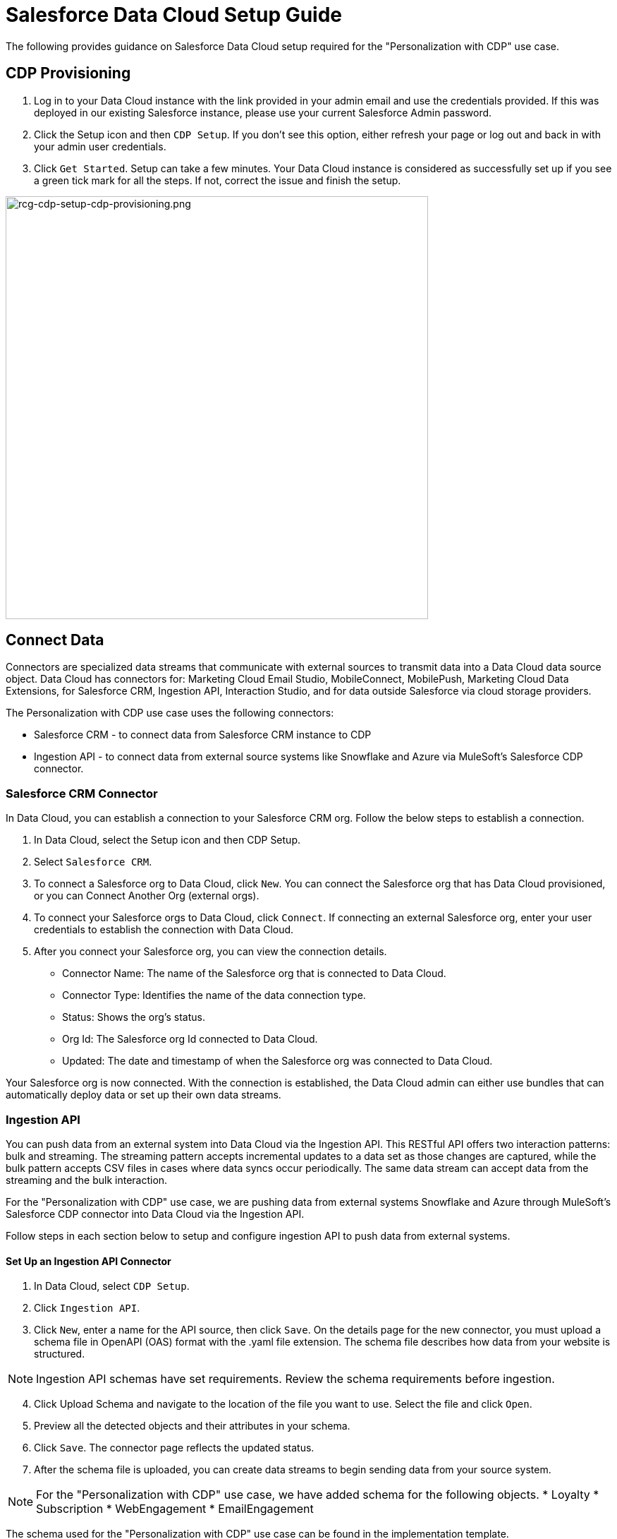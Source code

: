 = Salesforce Data Cloud Setup Guide

The following provides guidance on Salesforce Data Cloud setup required for the "Personalization with CDP" use case.

== CDP Provisioning

. Log in to your Data Cloud instance with the link provided in your admin email and use the credentials provided. If this was deployed in our existing Salesforce instance, please use your current Salesforce Admin password.
. Click the Setup icon and then `CDP Setup`. If you don't see this option, either refresh your page or log out and back in with your admin user credentials.
. Click `Get Started`. Setup can take a few minutes. Your Data Cloud instance is considered as successfully set up if you see a green tick mark for all the steps. If not, correct the issue and finish the setup.

image::https://www.mulesoft.com/ext/solutions/draft/images/rcg-cdp-setup-cdp-provisioning.png[rcg-cdp-setup-cdp-provisioning.png,599]

== Connect Data

Connectors are specialized data streams that communicate with external sources to transmit data into a Data Cloud data source object. Data Cloud has connectors for: Marketing Cloud Email Studio, MobileConnect, MobilePush, Marketing Cloud Data Extensions, for Salesforce CRM, Ingestion API, Interaction Studio, and for data outside Salesforce via cloud storage providers.

The Personalization with CDP use case uses the following connectors:

* Salesforce CRM - to connect data from Salesforce CRM instance to CDP
* Ingestion API - to connect data from external source systems like Snowflake and Azure via MuleSoft's Salesforce CDP connector.

=== Salesforce CRM Connector

In Data Cloud, you can establish a connection to your Salesforce CRM org. Follow the below steps to establish a connection.

. In Data Cloud, select the Setup icon and then CDP Setup.
. Select `Salesforce CRM`.
. To connect a Salesforce org to Data Cloud, click `New`. You can connect the Salesforce org that has Data Cloud provisioned, or you can Connect Another Org (external orgs).
. To connect your Salesforce orgs to Data Cloud, click `Connect`. If connecting an external Salesforce org, enter your user credentials to establish the connection with Data Cloud.
. After you connect your Salesforce org, you can view the connection details.
** Connector Name: The name of the Salesforce org that is connected to Data Cloud.
** Connector Type: Identifies the name of the data connection type.
** Status: Shows the org's status.
** Org Id: The Salesforce org Id connected to Data Cloud.
** Updated: The date and timestamp of when the Salesforce org was connected to Data Cloud.

Your Salesforce org is now connected. With the connection is established, the Data Cloud admin can either use bundles that can automatically deploy data or set up their own data streams.

=== Ingestion API

You can push data from an external system into Data Cloud via the Ingestion API.
This RESTful API offers two interaction patterns: bulk and streaming. The streaming pattern accepts incremental updates to a data set as those changes are captured, while the bulk pattern accepts CSV files in cases where data syncs occur periodically. The same data stream can accept data from the streaming and the bulk interaction.

For the "Personalization with CDP" use case, we are pushing data from external systems Snowflake and Azure through MuleSoft's Salesforce CDP connector into Data Cloud via the Ingestion API.

Follow steps in each section below to setup and configure ingestion API to push data from external systems.

==== Set Up an Ingestion API Connector

. In Data Cloud, select `CDP Setup`.
. Click `Ingestion API`.
. Click `New`, enter a name for the API source, then click `Save`. On the details page for the new connector, you must upload a schema file in OpenAPI (OAS) format with the .yaml file extension. The schema file describes how data from your website is structured.

[NOTE]
Ingestion API schemas have set requirements. Review the schema requirements before ingestion.

[start=4]
. Click Upload Schema and navigate to the location of the file you want to use. Select the file and click `Open`.
. Preview all the detected objects and their attributes in your schema.
. Click `Save`. The connector page reflects the updated status.
. After the schema file is uploaded, you can create data streams to begin sending data from your source system.

[NOTE]
For the "Personalization with CDP" use case, we have added schema for the following objects.
* Loyalty
* Subscription
* WebEngagement
* EmailEngagement

The schema used for the "Personalization with CDP" use case can be found in the implementation template.

==== Schema Requirements

To create an ingestion API source in Data Cloud, the schema file you upload must meet specific requirements:

* Uploaded schemas have to be in valid OpenAPI format with a .yml or .yaml extension. OpenAPI version 3 is supported (3.0.0, 3.0.1, 3.0.2).
* Objects cannot have nested objects.
* Each schema must have at least one object. Each object must have at least one field.
* Objects cannot have more than 1000 fields.
* Objects cannot be longer than 80 characters.
* Object names must contain only `a-z, A-Z, 0-9, _, -`. No unicode characters.
* Field names must contain only `a-z, A-Z, 0-9, _, -`. No unicode characters.
* Field names cannot be any of these reserved words: date_id, location_id, dat_account_currency, dat_exchange_rate, pacing_period, pacing_end_date, rowcount, version. 
* Field names cannot contain the string `__`.
* Field names cannot exceed 80 characters.
* Fields meet the following type and format:
** For text or boolean type: string
** For number type: number
** For date type: string; format: date-string
* Object names cannot be duplicated; case-insensitive.
* Objects cannot have duplicate field names; case-insensitive.
* Date strings in your object payloads must be in ISO 8601 UTC Zulu with format `yyyy-MM-dd'T'HH:mm:ss.SSS'Z`.

When updating your schema, be aware:

* Existing field data types cannot be changed.
* Upon updating an object, all the existing fields for that object must be present.
* Your updated schema file only includes changed objects, so you don't have to provide a comprehensive list of objects each time.
* A date field must be present for objects that are intended for profile or engagement category. Objects of type `other` do not impose the same requirement.

Refer to this https://help.salesforce.com/s/articleView?id=sf.c360_a_connect_an_ingestion_source.htm&type=5[link] for an example schema.

== Create a Data Stream

Data streams are the connections and associated data ingested into Data Cloud. Data Cloud includes many data streams that can operate on different refresh schedules. Check https://help.salesforce.com/s/articleView?id=c360_a_data_stream_schedule.htm&type=5&language=en_US[Data Stream Schedule in Data Cloud] to know about how and when these data streams update.

=== Create a Data Stream Using Salesforce CRM Starter Bundle

Create a data stream using a starter bundle to begin the flow of data from a Salesforce CRM source. *Note*: You can configure only one starter bundle at a time. For more details on Salesforce CRM Starter Data Bundles, see Salesforce CRM Starter Data Bundles.

For the "Personalization with CDP" use case, we have created data streams using the Service Cloud starter bundle.

. Navigate to the Data Streams tab.
. Click *New*.
. Select the Salesforce CRM data source and click *Next*.
. Select the Salesforce org from which your data resides. If you have only one org connected to Data Cloud, it's selected by default.
. The Data Bundles tab is selected by default. Choose a starter bundle (Sales Cloud, Service Cloud, or Loyalty Management).

[NOTE]
The Loyalty Management bundle is only accessible when object permissions have been set in Data Cloud for your Loyalty Management objects.

[start=6]
. Review the list of Salesforce objects and their fields to be ingested. You can deselect any non required field not necessary for your data stream and click *Next*.
. Review the list of objects and their fields and click *Next*.
. Review the list of data streams that Data Cloud is going to create and click *Deploy*.
. Click one of the newly created data streams to review the field list.
. Click *Review Mappings*.
. Review how Data Source Objects are mapped to Data Model Objects.

=== Create a Salesforce CRM Data Stream

Create a data stream to begin the flow of data from a Salesforce CRM data source. Add additional permissions to your Data Cloud Salesforce Connector Integration permission set in your Salesforce CRM org to ingest standard and custom objects and fields into Data Cloud.

[NOTE]
If you are prompted with an error stating those objects cannot be added, you might need to https://help.salesforce.com/s/articleView?id=sf.c360_a_enable_user_permissions_external_salesforce_org.htm&type=5[Enable Object and Field Permissions to Access Salesforce CRM in Data Cloud] (see below for further details).

For the "Personalization with CDP" use case, we have created data streams for Salesforce CRM objects Orders and Products after enabling permissions to ingest data.

To add permissions for objects and their fields:

. In the Salesforce org containing the objects and fields you want to ingest into Data Cloud, from Setup in the Quick Find box, enter "Permission", and select *Permission Sets*.
. Select the Data Cloud Salesforce Connector Integration permission set.

[NOTE]
The permission set is available only after you connect your CRM org to Data Cloud.

[start=3]
. From Apps, select *Object Settings*.
. Select the object to ingest into Data Cloud.
. To change object permissions, click *Edit*.
. Enable Read and View All permissions for the object and Read Access for each field.
. Click *Save*.

Repeat these steps for all objects and fields you want to ingest into Data Cloud.

To create data streams from Salesforce CRM data source:

. In Data Cloud, navigate to Data Streams.
. Click *New*.
. Select the Salesforce CRM data source and click *Next*.
. To create your data stream, select a Salesforce org.If you have only one Salesforce org connected to Data Cloud, it's selected by default.
. Select the *All Objects* tab and click *Next*.
. Review the fields to include in your data stream. All fields are preselected by default. The number of fields available for the object is shown in parentheses.
. Deselect any of the fields not required for your data stream in the Header Label.
. If needed, add these formula fields and then click *Next*:
** Field Label: The display name for a data stream field.
** Field API Name: The programmatic reference for a data stream field.
** Formula Return Type: The data type corresponding to the newly derived field. Options include Number, Text, and Date.
. Fill in deployment details.
** Data Stream Name: Defaults to Object Label and Salesforce org ID, but can be edited.
** Ongoing Refresh Settings: Frequency and timing of new data retrieval. The Frequency is hourly and is set automatically.
. Click *Deploy*. Your Salesforce CRM data stream is now created.

To create more data streams, repeat steps 6 through 10.

=== Create an Ingestion API Data Stream

After uploading the schema file, create a data stream from your source objects.

. In Data Cloud, select *Data Streams*.
. In recently viewed data streams, click *New*.
. Click *Ingestion API*.
. If you've more than one Ingestion API configured, select the one you want from the dropdown.
. Check the objects found in the schema you want to use and click *Next*.
. In the *New Data Stream* dialog box, configure the following:
** Primary Key: A true Primary Key needs to be leveraged for CDP. If one does not exist, you will need to create a *Formula Filed* for the *Primay Key*.
** Category: Choose between *Profile* and *Engagement*. +
**Note:** For the "Personalization with CDP use case", the category for all the objects in the schema are `Profile`. +
** *Record Modified Date*: To order Profile modifications, use the *Record Modified Date*. +
**Note:** A record modified field that indicates when each incoming record was last modified is required for Engagement object types. While the field requirement is optional for Profile and Other objects, we encourage you to provide the record modified field to ensure incoming records are processed in the right order. +
** *Date Time Field*: Used to represent when Engagement from an external source occurred at ingestion.
. Click *Next*.
. On the final summary screen, review the list of data streams that Data Cloud created.
. Click *Deploy*. If you've only created one data stream, the data stream's record page appears. If you've created multiple data streams, the view refreshes to show all recently viewed data streams.
. Map the data for the data stream before use. Wait up to one hour for your data to appear in your data stream.

==== Create a Connected App for Data Cloud Ingestion API

Before you can send data into Data Cloud using Ingestion API via MuleSoft's Salesforce CDP connector, you must configure a Connected App. Refer this link for more details on creating a connected app.

As part of your Connected App set up for Ingestion API, you must select the following OAuth scope:

* Access and manage your Data Cloud Ingestion API data (`cdp_ingest_api`)
* Manage Data Cloud profile data (`cdp_profile_api`)
* Perform ANSI SQL queries on Data Cloud data (`cdp_query_api`)
* Manage user data via APIs (`api`)
* Perform requests on your behalf at any time (`refresh_token`, `offline_access`).

==== Configure MuleSoft's Salesforce CDP Connector

Anypoint Connector for Salesforce CDP (Data Cloud Connector) provides customers a pipeline to send data into Data Cloud.

This connector works with the Data Cloud Bulk and Streaming API, depending on the operation you configure. Each API call uses a request/response pattern over an HTTPS connection. All required request headers, error handling, and HTTPS connection configurations are built into the connector.

Refer to this https://docs.mulesoft.com/salesforce-cdp-connector/1.0/[link] for details on configuration and operations for Data Cloud Connector.

For the "Personalization with CDP" use case, refer CDP System API specification and implementation template.

== Data Modeling and Data Mapping

=== Data Cleansing and Preparation

Cleaning and preparing your data is critical for success in using Data Cloud's segmentation and activation capabilities.

* xref:https://help.salesforce.com/s/articleView?id=sf.c360_a_formula_expression_library.htm&type=5[Formula Expression Library] - When you create a Data Cloud data stream, you can choose to generate more fields. These supplemental fields can be hard-coded or derived from other fields in the data stream.
* xref:https://help.salesforce.com/s/articleView?id=sf.c360_a_formula_expression_use_cases.htm&type=5[Formula Expression Use Cases] - These use cases are examples of using formula expression functionality in Data Cloud.
* xref:https://help.salesforce.com/s/articleView?id=sf.c360_a_data_types_and_date_formats.htm&type=5[Working with Dates and CDP]

=== Data Mapping

After creating your data streams, you must associate your data source objects (DSOs) to data model objects (DMOs). Only mapped fields and objects with relationships can be used for Segmentation and Activation.

On the Data Stream detail page or after deploying your data streams, click Start Data Mapping.

On the Data Streams mapping canvas, you can see both your DSOs and target DMOs. To map one to another, click the name of a DSO and connect it to the desired DMO. For example, you can map the DSO firstname to the target First Name field using this method.

* https://help.salesforce.com/s/articleView?id=sf.c360_a_data_mapping_views.htm&type=5[Data Mapper Views] - Select table view or visual view when mapping your data in Data Cloud.
* https://help.salesforce.com/s/articleView?id=sf.c360_a_data_model_objects.htm&type=5[Data Model Objects] - Objects in the data model created by the customer for CDP implementation are called Data Model Objects. If a new object is created, it can use a reference object. If a Data Model Object uses a reference object, it inherits the name, shape, and semantics of the reference object. This Data Model Object is called a Standard Object. You can also choose to define an entirely custom Data Model Object, called a Custom Object.
* https://help.salesforce.com/s/articleView?id=sf.c360_a_required_data_mappings.htm&type=5[Required Data Mappings] - When mapping your party area data, complete the required fields and relationships to successfully use Identity Resolution, Segmentation, and Activation.

For the "Personalization with CDP" use case, we mapped to Custom DMO for our MuleSoft Web Engagement Data.

==== Data Mapping

image::https://www.mulesoft.com/ext/solutions/draft/images/rcg-cdp-setup-custom-dmo-webengagement.png[rcg-cdp-setup-custom-dmo-webengagement.png,599]

==== Data Relationships

image::https://www.mulesoft.com/ext/solutions/draft/images/rcg-cdp-setup-webengagement-data-relationships.png[rcg-cdp-setup-webengagement-data-relationships.png,599]

== Identity Resolution

Use Identity Resolution to match and reconcile data about people into a comprehensive view of your customer called a unified profile. Identity Resolution uses matching and reconciliation rulesets to link the most relevant data from all the associated profiles of each unified profile. Identity Resolution is powered by rulesets to create unified profiles in Data Cloud.

Access Identity Resolution from Data Cloud after mapping entities to the CIM. Entities must be mapped before you can create rulesets. Additional Information can be found here.

* https://help.salesforce.com/s/articleView?id=sf.c360_a_identity_resolution_ruleset.htm&type=5[Identity Resolution Rulesets]
* https://help.salesforce.com/s/articleView?id=c360_a_identity_resolution_summary_anonymous_vs_known_profiles.htm&type=5&language=en_US[Anonymous and Known Profiles in Identity Resolution]
* https://help.salesforce.com/s/articleView?id=c360_a_resolution_troubleshooting.htm&type=5&language=en_US[Optimize Identity Resolution]
* https://help.salesforce.com/s/articleView?id=c360_a_profile_explorer.htm&type=5&language=en_US[Profile Explorer in Data Cloud]

For the `Personalization with CDP` use case, we are leveraging the Fuzzy Name and Normalized Email Match Rule; leveraging Fuzzy First Name, Exact Last Name, and Normalized Email Address.

image:https://www.mulesoft.com/ext/solutions/draft/images/rcg-cdp-setup-identity-match-rules.png[rcg-cdp-setup-identity-match-rules.png,599]

image:https://www.mulesoft.com/ext/solutions/draft/images/rcg-cdp-setup-identity-match-rules-criteria.png[rcg-cdp-setup-identity-match-rules-criteria.png,599]

To create your Identity Resolution Rules, follow the steps below:

. Go to the *Identity Resolution* tab in the main menu.
. Click *New* in the upper right corner.
. Select *Individual* from the dropdown for the Entity. Do not add a *Ruleset ID* for your *Primary Ruleset*.
. Create a *Ruleset Name*. If you are using more than one ruleset for testing, having the name reference the rules included will help differentiate the rulesets.
. Add a *Rule Description* (optional).
. Click *Save* to save the ruleset.
. Click the *Configure* button to configure your *Match Rules*.
. Click the *Configure* button next to *Match Rule 1* to configure your *Match Rules*.
. Add the desired *Match Rules*.
. Click the *Next* button and add the desired criteria for your *Match Rules*.
. Click the *Next* button. Click *Add Match Rule* to add any additional rules, or click *Save* to complete *Match Rules*.

Once run, review the https://help.salesforce.com/s/articleView?language=en_US&type=5&id=sf.c360_a_resolution_summary.htm[Identity Resolution Summary] and Processing History screens to validate your Identity Resolution Rules. Add applicable https://help.salesforce.com/s/articleView?id=sf.c360_a_reconciliation_rules.htm&type=5[Individual Reconciliation Rules].

== Create and Activate Segments

=== Segmentation

Creating segments is simple in CDP.

. In Data Cloud, click *Segments*.
. When you see the list of already created segments, if any, click *New*.
. Fill in all desired fields under *Segment Details*. The fields *Segment On*, *Segment Name*, and *Publish Schedule* are required.
** *Segment On*: Identifies the entity that your segment builds on.
** *Segment Name*: Give your Segment a unique name that's easy to remember and recognize.
** *Segment Description*: Provide detail about a segment's use, contents, or timeframes for later review.
** *Publish Schedule*: Determines when and how often your segment publishes to activation targets.
. Save your changes.

[NOTE]
Leave the *Publish Schedule* as "Don't Refresh for now," and then fill it in after you complete your segment filters. Segment can be scheduled to publish every 12 or 24 hours.

Segment On: Segment On defines the target entity (object) used to build your segment. For example, you can build a segment on Unified Individual or Account. You can choose any entity marked as type Profile during ingestion.

For the "Personalization with CDP" use case, we have created a few Segments. All Segments that we have created have been segmented on Unified Individual. For this segment, we wanted to create an audience wherein there were no Web Page Views in the last 365 Days. We grabbed updated Date from our Attribute Library and dragged it to the canvas. And for the operator we selected "Greater Than Last Number of Days" and entered "365" for the number of days. In the *Publish Schedule* field, we select a schedule of every 24 hours.

image::https://www.mulesoft.com/ext/solutions/draft/images/rcg-cdp-setup-segment-nowebpageviews.png[rcg-cdp-setup-segment-nowebpageviews.png,599]

=== Activation Targets

Create activation targets, build, and activate data segments with Data Cloud.

For the "Personalization with CDP" use case, we have created Cloud File Storage (S3) Activation Target and Marketing Cloud Activation Target.

==== Activation Target - Cloud File Storage (S3)

Create an activation target in Data Cloud to publish segments to Cloud Storage. You can activate S3 without mapping contact points. Before you can create an Activation Target, determine your S3 access key and secret key.

. Click *Activation Targets*.
. Click *New Activation Target*.
. Select *Cloud File Storage*.
. Click *Next*.
. Enter an easy to recognize and unique name.
. Click *Next*.
. Enter the S3 bucket and parent folder configured by your admin for your activation target.
. To give access to your S3 location, enter your S3 access key and secret key. The S3 credentials provided must have the following permissions: s3:PutObject, s3:GetObject, s3:ListBucket, s3:DeleteObject, s3:GetBucketLocation. NOTE: To delete S3 access or secret keys, delete the activation target.
. Select an export file format.
. Click *Save*.

Your Cloud File Storage activation target is created and items are added to Cloud Storage.

. A metadata file that describes the segment definition.
. Data files that contain the segment members with additional attributes.
. A segment-data folder to indicate that writing output files to the folder has completed. If this file is missing, it indicates that either the files are being written or the data was only partially written and the producer failed.

After you create and activate segments to Cloud File Storage, a subfolder called `Salesforce-c360-Segments` is automatically created when the first segment is activated to Cloud File Storage.

. Access Cloud File Storage.
. Navigate to the bucket name you configured in Cloud File Storage Activation Target.
. Navigate to `/first_party/Salesforce_c360_Segments``. Segments are created in `YYYY/MM/DD/HH/{first 100 characters of segment name}__{20 characters of activation name}_{timestamp in yyyyMMddHHmmsssSSS format}`.

==== Activation Target - Marketing Cloud

Before creating an activation target, configure the Marketing Cloud connector in the CDP Setup page.

. Click *Setup* gear icon and then *CDP Setup*.
. Select *Marketing Cloud*.
. Enter *Credentials* to authenticate your Marketing Cloud account. You can proceed with the next step in the setup only if the authentication is successful.
. Complete the *Data Source setup* step if you are planning to ingest data from Marketing Cloud into Data Cloud. Otherwise, this step is optional.

[NOTE]
For Personalization with CDP use case, this step is skipped.

[start=5]
. Select *Business Units* to activate - this step is optional. To add or remove business units (BU), click the arrows between the two columns.

[NOTE]
For "Personalization with CDP" use case, we have selected business units to publish segments to Marketing Cloud.

Next, create an activation target in Data Cloud to publish segments to Marketing Cloud business units.

. Click *Activation Targets*.
. Click *New*.
. Select *Marketing Cloud*.
. Click *Next*.
. Enter an easy to recognize and unique name.

[NOTE]
Marketing Cloud activation target names cannot be more than 128 characters, start with an underscore, be all numbers, or include these characters: `@ %^ = < ' * + # $ / \ ! ? ( ) { } [ ] , . \ \`

[start=6]
. Click *Next*.
. To add or remove business units (BU) to receive the published segments, click the arrows between the two columns. When an activation target has multiple BUs, the activation filters the contacts by the BUs. The segment activates as a Shared Data Extension (SDE) and not as a Data Extension (DE) to Marketing Cloud. If an activation target has multiple business units configured, modify the activation target configuration to include one business unit only.
. Save your changes.

Your Marketing Cloud activation target is created.

=== Activation

Activation is the process that materializes and publishes a segment to activation platforms. An activation target is used to store authentication and authorization information for a given activation platform. You can publish your segments, include contact points, and additional attributes to the activation targets.

View, change, and delete your Activations in Data Cloud for publishing of segments to activation platforms. Navigate to an Activation record to view details and publish history for that Activation.

In Activations, the Activation History shows when and how segments were published. For segments published to a Marketing Cloud activation target, additional Accepted and Rejected columns only appear in Activation Publish History to provide more details.

To view the publish history of a segment:

. In Data Cloud, navigate to your Activations.
. Select the activation to review.
. View details in Activation History.

To create Activation for a Segment:

After you create a segment in Data Cloud, you can publish a segment to an activation target.

. In Data Cloud, click *Segments*.
. Select a segment.
. In Activations, click *New*.
. Select an *Activation Target*.
. Select an entity from *Activation Membership*.
. Click *Next*.
. Select your contact points. Note: Selecting contact points is optional for S3 activations.
** When contact points are mapped, select an existing path or click Edit to add, reorder, or delete sources and change source types and priority for each contact point. The *Source Type Marketing Cloud* option is selected by default.
** For Marketing Cloud Activations, modify activations so that the source priority order is Marketing Cloud, and remove Any Source and Any Type, so new contacts won't get introduced to Marketing Cloud from other sources.If an activation source priority has Any Source and Any Type configured, the activation will introduce contacts from other business units into the business unit configured for the activation target. If an activation source priority has other sources configured, activation introduces new contacts in Marketing Cloud.
. To activate additional attributes, click *Add Attributes*.
** Drag up to 100 additional attributes to the canvas and click *Save*. +
The following two types of additional attributes can be added to your activation:
*** Attributes of the Activation Membership entity.
*** Attributes from entities mapped with a direct relationship to the Activation Membership entity.
** Click to add a unique preferred attribute name for any attributes.
. Click *Next*.
. Enter a name and description for your activation. The following characters cannot be included in the *Name* field: `+ ! @ # $ % ^ * ( ) = { } [ ] \ . < > / " : ? | , _ &`
. Click *Save*.

Your segment publishes on the next publish scheduled for the selected activation target.

== Calculated Insights

The Calculated Insights feature lets you define and calculate multi-dimensional metrics from your entire digital state stored in Data Cloud.

Calculated Insights can be built Using Calculated Insights Builder, ANSI SQL, Salesforce Package, or Streaming Insights. Details on all options and use cases can be found in the CDP Help Documentation. Also check https://help.salesforce.com/s/articleView?id=sf.c360_a_processing_calculated_insights.htm&type=5[Processing Calculated Insights] for the Calculated Insights schedule.

For the "Personalization with CDP" use case, we created Calculated Insights to gain visibility across our Loyalty and Sales Order data. Examples of Calculated Insights are available in our CDP Help Documentation and in our CDP Salesforce GitHub Instance.

Once created, Calculated Insights are available in the Attribute Library. You can also confirm and validate Calculated Insights via Data Explorer.

image::https://www.mulesoft.com/ext/solutions/draft/images/rcg-cdp-setup-calculated-insights.png[rcg-cdp-setup-calculated-insights.png,399]

== See Also 

* xref:prerequisites.adoc[Prerequisites]
* xref:index.adoc[MuleSoft Accelerator for Retail]

